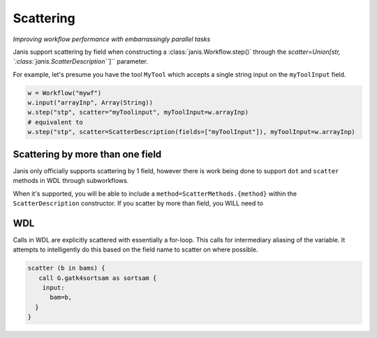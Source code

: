 Scattering
==========

*Improving workflow performance with embarrassingly parallel tasks*

Janis support scattering by field when constructing a :class:`janis.Workflow.step()` through the `scatter=Union[str, `:class:`janis.ScatterDescription```]`` parameter.

For example, let's presume you have the tool ``MyTool`` which accepts a single string input on the ``myToolInput`` field.


.. code-block:: python

   w = Workflow("mywf")
   w.input("arrayInp", Array(String))
   w.step("stp", scatter="myToolinput", myToolInput=w.arrayInp)
   # equivalent to
   w.step("stp", scatter=ScatterDescription(fields=["myToolInput"]), myToolInput=w.arrayInp)


Scattering by more than one field
*********************************

Janis only officially supports scattering by 1 field, however there is work being done to support ``dot`` and ``scatter`` methods in WDL through subworkflows.

When it's supported, you will be able to include a ``method=ScatterMethods.{method}`` within the ``ScatterDescription`` constructor. If you scatter by more than field, you WILL need to

WDL
*******
Calls in WDL are explicitly scattered with essentially a for-loop. This calls for
intermediary aliasing of the variable. It attempts to intelligently do this based
on the field name to scatter on where possible.

.. code-block:: wdl

   scatter (b in bams) {
      call G.gatk4sortsam as sortsam {
       input:
         bam=b,
     }
   }


